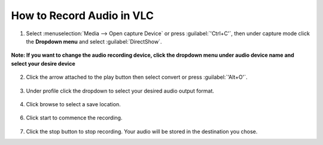 #############################
 How to Record Audio in VLC
#############################


1. Select :menuselection:`Media --> Open capture Device` or press :guilabel:`'Ctrl+C'`, then under capture mode click the **Dropdown menu** and select :guilabel:`DirectShow`.
  
.. figure::  /images/advanced/recording/select_directshow.png
   :align:   center
   
   **Note: If you want to change the audio recording device, click the dropdown menu under audio device name and select your desire device** 

.. figure::  /images/advanced/recording/change_audio_device_name.png
   :align:   center  
   
2. Click the arrow attached to the play button then select convert or press :guilabel:`'Alt+O'`.

.. figure::  /images/advanced/recording/click_convert_2.png
   :align:   center

3. Under profile click the dropdown to select your desired audio output format.

.. figure::  /images/advanced/recording/output_format_audio.png
   :align:   center
   
4. Click browse to select a save location.

.. figure::  /images/advanced/recording/set_destination_audio.png
   :align:   center
   
6. Click start to commence the recording.

.. figure::  /images/advanced/recording/start_recording_audio.png
   :align:   center
   
7. Click the stop button |stop| to stop recording. Your audio will be stored in the destination you chose.

.. |stop| image:: /images/advanced/recording/stop.png
   :align: middle
   :width: 12
